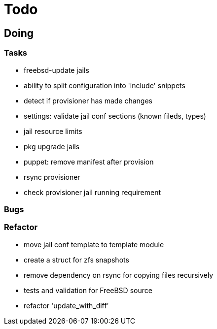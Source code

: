 = Todo

== Doing

=== Tasks 

* freebsd-update jails
* ability to split configuration into 'include' snippets
* detect if provisioner has made changes
* settings: validate jail conf sections (known fileds, types)
* jail resource limits
* pkg upgrade jails
* puppet: remove manifest after provision
* rsync provisioner
* check provisioner jail running requirement

=== Bugs

=== Refactor

* move jail conf template to template module
* create a struct for zfs snapshots
* remove dependency on rsync for copying files recursively
* tests and validation for FreeBSD source
* refactor 'update_with_diff'